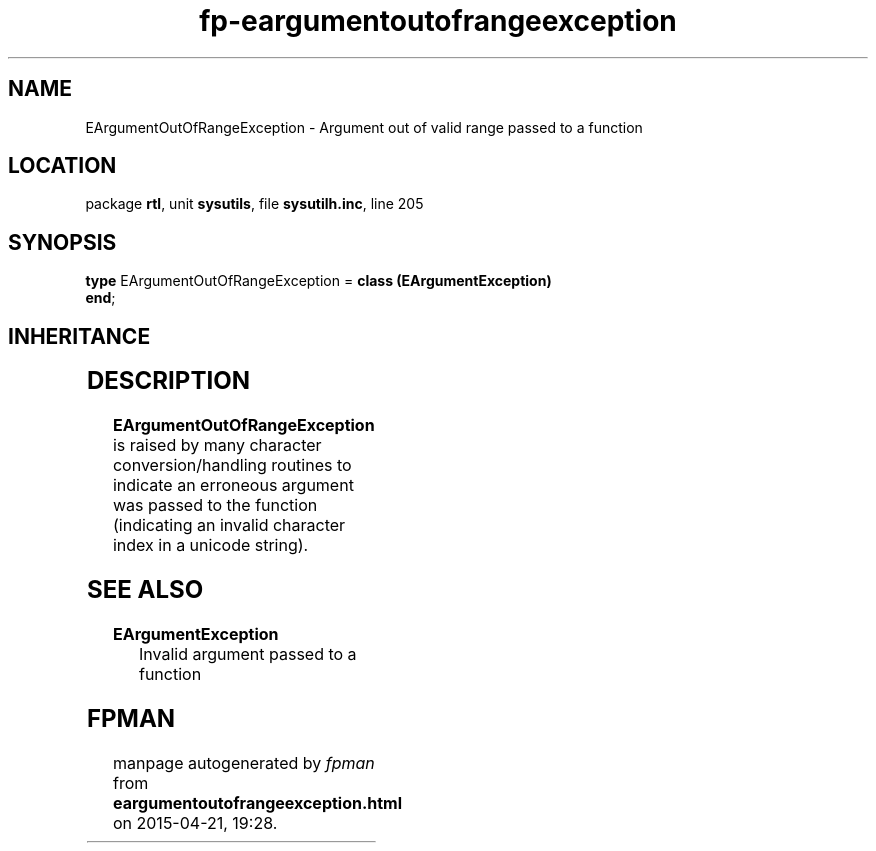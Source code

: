 .\" file autogenerated by fpman
.TH "fp-eargumentoutofrangeexception" 3 "2014-03-14" "fpman" "Free Pascal Programmer's Manual"
.SH NAME
EArgumentOutOfRangeException - Argument out of valid range passed to a function
.SH LOCATION
package \fBrtl\fR, unit \fBsysutils\fR, file \fBsysutilh.inc\fR, line 205
.SH SYNOPSIS
\fBtype\fR EArgumentOutOfRangeException = \fBclass (EArgumentException)\fR
.br
\fBend\fR;
.SH INHERITANCE
.TS
l l
l l
l l
l l.
\fBEArgumentOutOfRangeException\fR	Argument out of valid range passed to a function
\fBEArgumentException\fR	Invalid argument passed to a function
\fBException\fR	Base class of all exceptions.
\fBTObject\fR	Base class of all classes.
.TE
.SH DESCRIPTION
\fBEArgumentOutOfRangeException\fR is raised by many character conversion/handling routines to indicate an erroneous argument was passed to the function (indicating an invalid character index in a unicode string).


.SH SEE ALSO
.TP
.B EArgumentException
Invalid argument passed to a function

.SH FPMAN
manpage autogenerated by \fIfpman\fR from \fBeargumentoutofrangeexception.html\fR on 2015-04-21, 19:28.

